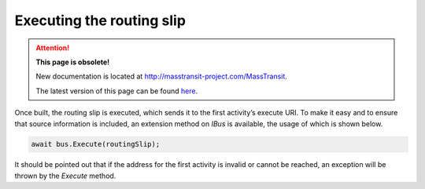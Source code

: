 Executing the routing slip
==========================

.. attention:: **This page is obsolete!**

   New documentation is located at http://masstransit-project.com/MassTransit.

   The latest version of this page can be found here_.

.. _here: http://masstransit-project.com/MassTransit/advanced/courier/execute.html

Once built, the routing slip is executed, which sends it to the first activity’s execute URI. To make it easy and to ensure that source information is included, an extension method on *IBus* is available, the usage of which is shown below.

.. sourcecode:: csharp

    await bus.Execute(routingSlip);


It should be pointed out that if the address for the first activity is invalid or cannot be reached, an exception will be thrown by the *Execute* method.
